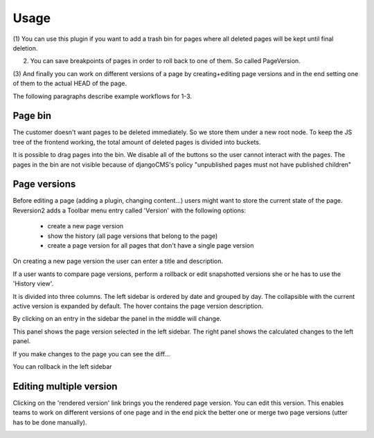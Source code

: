 Usage
=====

(1) You can use this plugin if you want to add a trash bin for pages where all deleted pages will be kept until final
deletion.

(2) You can save breakpoints of pages in order to roll back to one of them. So called PageVersion.

(3) And finally you can work on different versions of a page by creating+editing page versions and in the end setting
one of them to the actual HEAD of the page.

The following paragraphs describe example workflows for 1-3.

Page bin
--------

The customer doesn't want pages to be deleted immediately. So we store them under a new root node.
To keep the JS tree of the frontend working, the total amount of deleted pages is divided into buckets.

.. image:: ../img/bucket.png
    :align: center
    :alt: Buckets

It is possible to drag pages into the bin. We disable all of the buttons so the user cannot interact with the pages.
The pages in the bin are not visible because of djangoCMS's policy "unpublished pages must not have published children"

Page versions
-------------

Before editing a page (adding a plugin, changing content...) users might want to store the current state of the page.
Reversion2 adds a Toolbar menu entry called 'Version' with the following options:
 - create a new page version
 - show the history (all page versions that belong to the page)
 - create a page version for all pages that don't have a single page version

.. image:: ../img/menu.png
    :align: center
    :alt: Menu

On creating a new page version the user can enter a title and description.

.. image:: ../img/new_version.png
    :align: center
    :alt: new version

.. image:: ../img/add_page_version.png
    :align: center
    :alt: Add page version

If a user wants to compare page versions, perform a rollback or edit snapshotted versions she or he has to use the
'History view'.

.. image:: ../img/show_history.png
    :align: center
    :alt: show history

It is divided into three columns. The left sidebar is ordered by date and grouped by day. The collapsible with the
current active version is expanded by default. The hover contains the page version description.

By clicking on an entry in the sidebar the panel in the middle will change.

This panel shows the page version selected in the left sidebar. The right panel shows the calculated changes to the left
panel.

.. image:: ../img/diff_view_0.png
    :align: center
    :alt: diff_view_0

If you make changes to the page you can see the diff...

.. image:: ../img/diff_1.png
    :align: center
    :alt: diff_1

You can rollback in the left sidebar

.. image:: ../img/diff_sidebar.png
    :align: center
    :alt: diff_sidebar

Editing multiple version
------------------------

Clicking on the 'rendered version' link brings you the rendered page version. You can edit this version.
This enables teams to work on different versions of one page and in the end pick the better one or merge two page
versions (utter has to be done manually).

.. image:: ../img/rendered.png
    :align: center
    :alt: rendered






